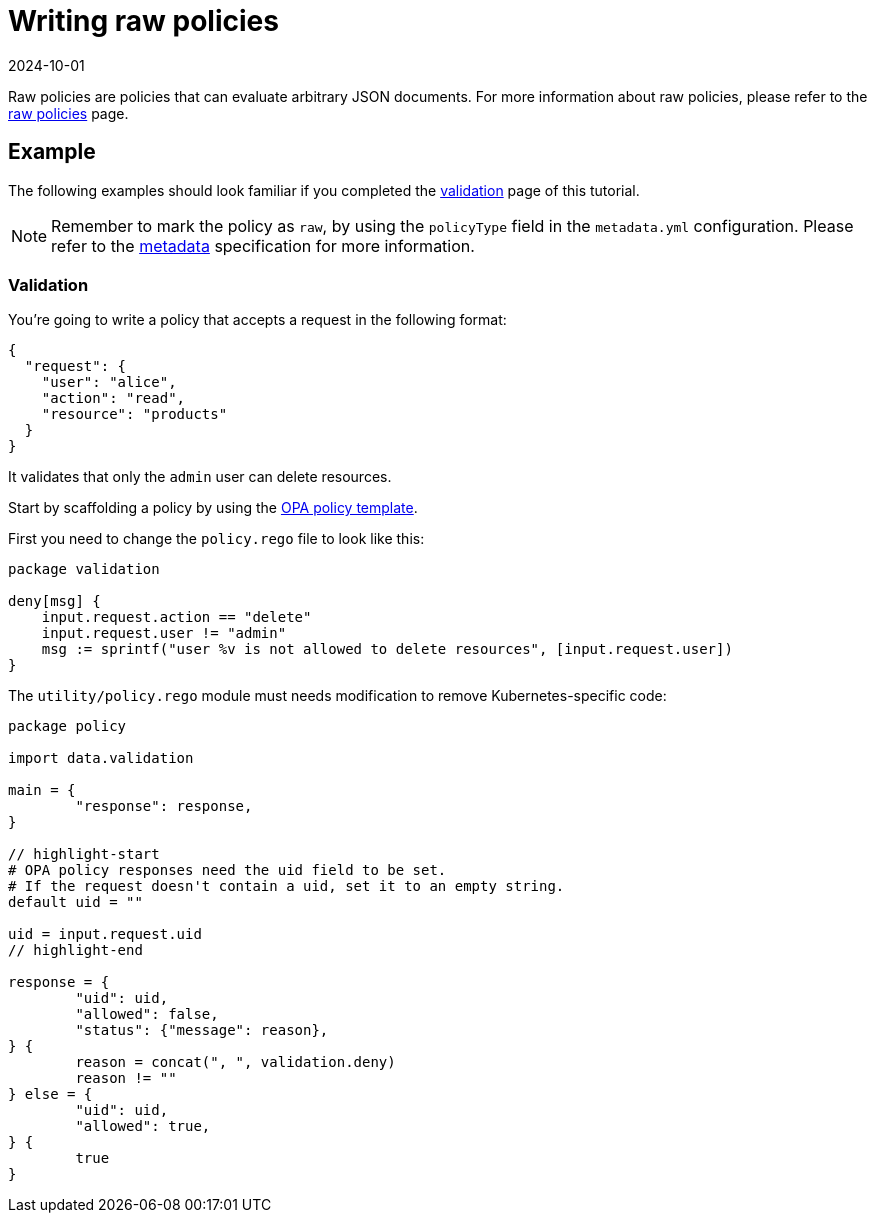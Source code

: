 = Writing raw policies
:revdate: 2024-10-01
:page-revdate: {revdate}
:description: Writing raw OPA policies for Kubewarden.
:doc-persona: ["kubewarden-policy-developer"]
:doc-topic: ["writing-policies", "rego", "open-policy-agent", "raw-policies"]
:doc-type: ["tutorial"]
:keywords: ["kubewarden", "kubernetes", "raw policies", "open policy agent", "opa", "rego"]
:sidebar_label: Raw policies
:current-version: {page-origin-branch}

Raw policies are policies that can evaluate arbitrary JSON documents.
For more information about raw policies, please refer to the
xref:howtos/raw-policies.adoc[raw policies] page.

== Example

The following examples should look familiar if you completed the
xref:tutorials/writing-policies/rego/open-policy-agent/02-create-policy.adoc[validation] page of this tutorial.

[NOTE]
====
Remember to mark the policy as `raw`,
by using the `policyType` field in the `metadata.yml` configuration.
Please refer to the
xref:tutorials/writing-policies//metadata.adoc[metadata]
specification for more information.
====


=== Validation

You're going to write a policy that accepts a request in the following format:

[subs="+attributes",json]
----
{
  "request": {
    "user": "alice",
    "action": "read",
    "resource": "products"
  }
}
----

It validates that only the `admin` user can delete resources.

Start by scaffolding a policy by using the
https://github.com/kubewarden/opa-policy-template[OPA policy template].

First you need to change the `policy.rego` file to look like this:

[,rego]
----
package validation

deny[msg] {
    input.request.action == "delete"
    input.request.user != "admin"
    msg := sprintf("user %v is not allowed to delete resources", [input.request.user])
}
----

The `utility/policy.rego` module must needs modification to remove Kubernetes-specific code:

[,rego]
----
package policy

import data.validation

main = {
	"response": response,
}

// highlight-start
# OPA policy responses need the uid field to be set.
# If the request doesn't contain a uid, set it to an empty string.
default uid = ""

uid = input.request.uid
// highlight-end

response = {
	"uid": uid,
	"allowed": false,
	"status": {"message": reason},
} {
	reason = concat(", ", validation.deny)
	reason != ""
} else = {
	"uid": uid,
	"allowed": true,
} {
	true
}
----
